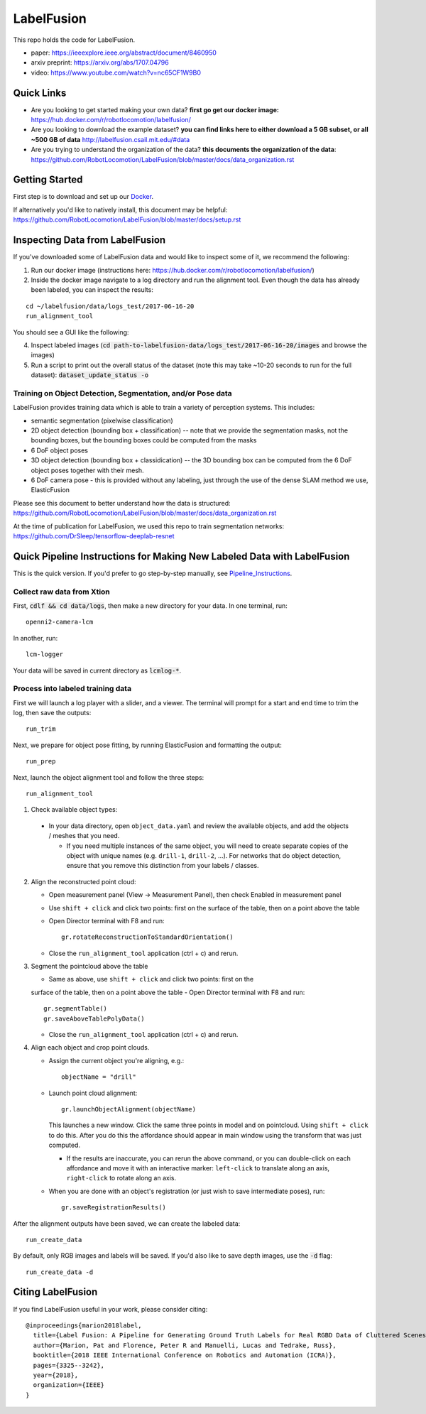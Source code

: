 
LabelFusion
===========

.. image:: docs/fusion_short.gif


This repo holds the code for LabelFusion.

- paper: https://ieeexplore.ieee.org/abstract/document/8460950
- arxiv preprint: https://arxiv.org/abs/1707.04796
- video: https://www.youtube.com/watch?v=nc65CF1W9B0

====
Quick Links
====


- Are you looking to get started making your own data?  **first go get our docker image:** https://hub.docker.com/r/robotlocomotion/labelfusion/
- Are you looking to download the example dataset? **you can find links here to either download a 5 GB subset, or all ~500 GB of data** http://labelfusion.csail.mit.edu/#data
- Are you trying to understand the organization of the data? **this documents the organization of the data**: https://github.com/RobotLocomotion/LabelFusion/blob/master/docs/data_organization.rst


=====
Getting Started
=====

First step is to download and set up our Docker_.

.. _Docker: https://hub.docker.com/r/robotlocomotion/labelfusion/

If alternatively you'd like to natively install, this document may be helpful: https://github.com/RobotLocomotion/LabelFusion/blob/master/docs/setup.rst


===========================
Inspecting Data from LabelFusion
===========================

If you've downloaded some of LabelFusion data and would like to inspect some of it, we recommend the following:

1. Run our docker image (instructions here: https://hub.docker.com/r/robotlocomotion/labelfusion/)
2. Inside the docker image navigate to a log directory and run the alignment tool. Even though the data has already been labeled, you can inspect the results:

::

	cd ~/labelfusion/data/logs_test/2017-06-16-20
	run_alignment_tool

You should see a GUI like the following:


.. image:: docs/labelfusion_screenshot.png


4. Inspect labeled images (:code:`cd path-to-labelfusion-data/logs_test/2017-06-16-20/images` and browse the images)
5. Run a script to print out the overall status of the dataset (note this may take ~10-20 seconds to run for the full dataset): :code:`dataset_update_status -o`


Training on Object Detection, Segmentation, and/or Pose data
----------------------------


.. image:: docs/color_masks.gif


.. image:: docs/bbox_trim.gif

LabelFusion provides training data which is able to train a variety of perception systems.  This includes:

- semantic segmentation (pixelwise classification)
- 2D object detection (bounding box + classification) -- note that we provide the segmentation masks, not the bounding boxes, but the bounding boxes could be computed from the masks
- 6 DoF object poses
- 3D object detection (bounding box + classidication) -- the 3D bounding box can be computed from the 6 DoF object poses together with their mesh.
- 6 DoF camera pose - this is provided without any labeling, just through the use of the dense SLAM method we use, ElasticFusion

Please see this document to better understand how the data is structured: https://github.com/RobotLocomotion/LabelFusion/blob/master/docs/data_organization.rst

At the time of publication for LabelFusion, we used this repo to train segmentation networks: https://github.com/DrSleep/tensorflow-deeplab-resnet


===========================
Quick Pipeline Instructions for Making New Labeled Data with LabelFusion
===========================

This is the quick version.  If you'd prefer to go step-by-step manually, see Pipeline_Instructions_.

.. _Pipeline_Instructions: https://github.com/RobotLocomotion/LabelFusion/blob/master/docs/pipeline.rst

Collect raw data from Xtion
---------------------------

First, :code:`cdlf && cd data/logs`, then make a new directory for your data.  In one terminal, run:

::

	openni2-camera-lcm

In another, run:

::

	lcm-logger

Your data will be saved in current directory as :code:`lcmlog-*`.


Process into labeled training data
----------------------------------

First we will launch a log player with a slider, and a viewer.  The terminal will prompt for a start and end time to trim the log, then save the outputs:

::

	run_trim

Next, we prepare for object pose fitting, by running ElasticFusion and formatting the output:

::

	run_prep

Next, launch the object alignment tool and follow the three steps:

::

	run_alignment_tool

1. 	Check available object types:

    - In your data directory, open ``object_data.yaml`` and review the available objects, and add the objects / meshes that you need.

      - If you need multiple instances of the same object, you will need to create separate copies of the object with unique names (e.g. ``drill-1``, ``drill-2``, ...). For networks that do object detection, ensure that you remove this distinction from your labels / classes.

2. 	Align the reconstructed point cloud:

	- Open measurement panel (View -> Measurement Panel), then check Enabled in measurement panel
	- Use ``shift + click`` and click two points: first on the surface of the table, then on a point above the table
	- Open Director terminal with F8 and run::

		gr.rotateReconstructionToStandardOrientation()

	- Close the ``run_alignment_tool`` application (ctrl + c) and rerun.

3. 	Segment the pointcloud above the table

	- Same as above, use ``shift + click`` and click two points: first on the
	surface of the table, then on a point above the table
	- Open Director terminal with F8 and run::

		gr.segmentTable()
		gr.saveAboveTablePolyData()

	- Close the ``run_alignment_tool`` application (ctrl + c) and rerun.

4. 	Align each object and crop point clouds.

	- Assign the current object you're aligning, e.g.::
	
		objectName = "drill"

	- Launch point cloud alignment::

	    gr.launchObjectAlignment(objectName)

	  This launches a new window. Click the same three points in model and on pointcloud. Using ``shift + click`` to do this. After you do this the affordance should appear in main window using the transform that was just computed.

	  -	If the results are inaccurate, you can rerun the above command, or you  can double-click on each affordance and move it with an interactive marker: ``left-click`` to translate along an axis, ``right-click`` to rotate along an axis.

	- When you are done with an object's registration (or just wish to save intermediate poses), run::

		gr.saveRegistrationResults()

After the alignment outputs have been saved, we can create the labeled data:

::

	run_create_data
	
By default, only RGB images and labels will be saved.  If you'd also like to save depth images, use the :code:`-d` flag:

::

	run_create_data -d


==================
Citing LabelFusion
==================

If you find LabelFusion useful in your work, please consider citing:

::

	@inproceedings{marion2018label,
	  title={Label Fusion: A Pipeline for Generating Ground Truth Labels for Real RGBD Data of Cluttered Scenes},
	  author={Marion, Pat and Florence, Peter R and Manuelli, Lucas and Tedrake, Russ},
	  booktitle={2018 IEEE International Conference on Robotics and Automation (ICRA)},
	  pages={3325--3242},
	  year={2018},
	  organization={IEEE}
	}

